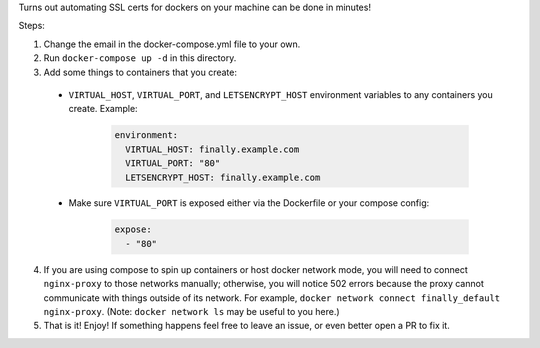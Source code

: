 Turns out automating SSL certs for dockers on your machine can be done
in minutes!

Steps:

1. Change the email in the docker-compose.yml file to your own.
2. Run ``docker-compose up -d`` in this directory.
3. Add some things to containers that you create:

  *  ``VIRTUAL_HOST``, ``VIRTUAL_PORT``, and ``LETSENCRYPT_HOST``
     environment variables to any containers you create. Example:

      .. code:: yaml

          environment:
            VIRTUAL_HOST: finally.example.com
            VIRTUAL_PORT: "80"
            LETSENCRYPT_HOST: finally.example.com

  *  Make sure ``VIRTUAL_PORT`` is exposed either via the Dockerfile or
     your compose config:

      .. code:: yaml

          expose:
            - "80"

4. If you are using compose to spin up containers or host docker network
   mode, you will need to connect ``nginx-proxy`` to those networks
   manually; otherwise, you will notice 502 errors because the proxy
   cannot communicate with things outside of its network. For example,
   ``docker network connect finally_default nginx-proxy``. (Note:
   ``docker network ls`` may be useful to you here.)
5. That is it! Enjoy! If something happens feel free to leave an issue,
   or even better open a PR to fix it.
